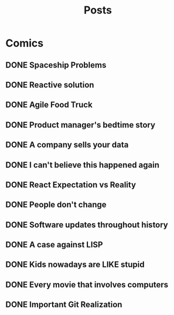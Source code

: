 #+TITLE: Posts
#+HUGO_BASE_DIR: ../
#+HUGO_SECTION: honestly-undefined
#+SEQ_TODO: TODO DONE
#+PROPERTY: header-args :eval never-export
#+OPTIONS: creator:t toc:nil

* Comics
** DONE Spaceship Problems
CLOSED: [2018-08-19 Sun 23:19]
:PROPERTIES:
:EXPORT_FILE_NAME: spaceship_money
:EXPORT_HUGO_SLUG: 1
:END:

** DONE Reactive solution
CLOSED: [2018-08-24 Fri 21:16]
:PROPERTIES:
:EXPORT_FILE_NAME: react_js
:EXPORT_HUGO_SLUG: 2
:END:

** DONE Agile Food Truck
CLOSED: [2018-08-24 Fri 23:16]
:PROPERTIES:
:EXPORT_FILE_NAME: agile_food_truck
:EXPORT_HUGO_SLUG: 3
:END:

** DONE Product manager's bedtime story
CLOSED: [2018-09-26 Wed 23:16]
:PROPERTIES:
:EXPORT_FILE_NAME: night_user_story_time
:EXPORT_HUGO_SLUG: 4
:END:

** DONE A company sells your data
CLOSED: [2018-09-27 Thu 23:16]
:PROPERTIES:
:EXPORT_FILE_NAME: company_sells_data
:EXPORT_HUGO_SLUG: 5
:END:

** DONE I can't believe this happened again
CLOSED: [2018-09-28 Fri 23:16]
:PROPERTIES:
:EXPORT_FILE_NAME: google_shutdowns_product
:EXPORT_HUGO_SLUG: 6
:END:

** DONE React Expectation vs Reality
CLOSED: [2018-10-05 Fri 14:01]
:PROPERTIES:
:EXPORT_FILE_NAME: react_expectation_reality.jpg
:EXPORT_HUGO_SLUG: 7
:END:
** DONE People don't change
CLOSED: [2018-10-08 Mon 10:29]
:PROPERTIES:
:EXPORT_FILE_NAME: immutable_gf.jpg
:EXPORT_HUGO_SLUG: 8
:END:
** DONE Software updates throughout history
CLOSED: [2018-10-11 Thu 09:26]
:PROPERTIES:
:EXPORT_FILE_NAME: software_updates.jpg
:EXPORT_HUGO_SLUG: 9
:END:
** DONE A case against LISP
CLOSED: [2018-10-15 Mon 14:30]
:PROPERTIES:
:EXPORT_FILE_NAME: lisp_is_ugly.jpg
:EXPORT_HUGO_SLUG: 10
:END:
** DONE Kids nowadays are LIKE stupid
CLOSED: [2018-10-22 Mon 11:39]
:PROPERTIES:
:EXPORT_FILE_NAME: sqlkids.jpg
:EXPORT_HUGO_SLUG: 11
:END:
** DONE Every movie that involves computers
CLOSED: [2018-10-23 Tue 12:13]
:PROPERTIES:
:EXPORT_FILE_NAME: hackers-in-movies.jpg
:EXPORT_HUGO_SLUG: 12
:END:
** DONE Important Git Realization
CLOSED: [2018-10-29 Mon 10:51]
:PROPERTIES:
:EXPORT_FILE_NAME: git.jpg
:EXPORT_HUGO_SLUG: 13
:END:
